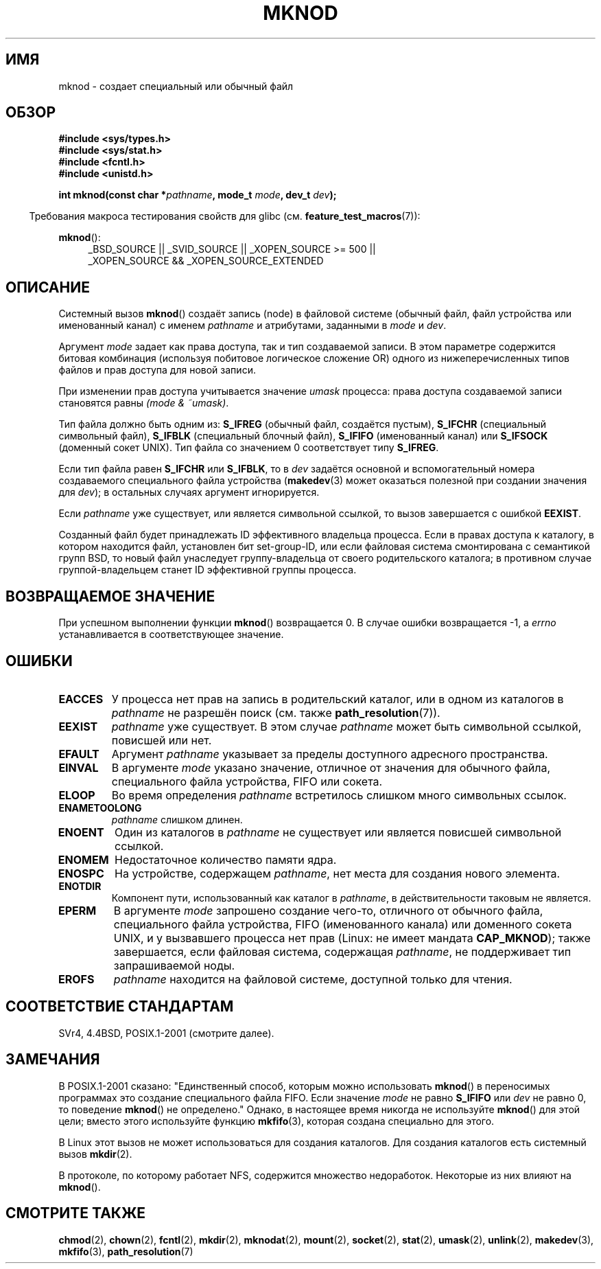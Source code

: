 .\" Hey Emacs! This file is -*- nroff -*- source.
.\"
.\" This manpage is Copyright (C) 1992 Drew Eckhardt;
.\"                               1993 Michael Haardt
.\"                               1993,1994 Ian Jackson.
.\" You may distribute it under the terms of the GNU General
.\" Public License. It comes with NO WARRANTY.
.\"
.\" Modified 1996-08-18 by urs
.\" Modified 2003-04-23 by Michael Kerrisk
.\" Modified 2004-06-23 by Michael Kerrisk <mtk.manpages@gmail.com>
.\"
.\"*******************************************************************
.\"
.\" This file was generated with po4a. Translate the source file.
.\"
.\"*******************************************************************
.TH MKNOD 2 2010\-09\-20 Linux "Руководство программиста Linux"
.SH ИМЯ
mknod \- создает специальный или обычный файл
.SH ОБЗОР
.nf
\fB#include <sys/types.h>\fP
\fB#include <sys/stat.h>\fP
\fB#include <fcntl.h>\fP
\fB#include <unistd.h>\fP
.sp
\fBint mknod(const char *\fP\fIpathname\fP\fB, mode_t \fP\fImode\fP\fB, dev_t \fP\fIdev\fP\fB);\fP
.fi
.sp
.in -4n
Требования макроса тестирования свойств для glibc
(см. \fBfeature_test_macros\fP(7)):
.in
.sp
\fBmknod\fP():
.ad l
.RS 4
_BSD_SOURCE || _SVID_SOURCE || _XOPEN_SOURCE\ >=\ 500 || _XOPEN_SOURCE\ &&\ _XOPEN_SOURCE_EXTENDED
.RE
.ad
.SH ОПИСАНИЕ
Системный вызов \fBmknod\fP() создаёт запись (node) в файловой системе (обычный
файл, файл устройства или именованный канал) с именем \fIpathname\fP и
атрибутами, заданными в \fImode\fP и \fIdev\fP.

Аргумент \fImode\fP задает как права доступа, так и тип создаваемой записи. В
этом параметре содержится битовая комбинация (используя побитовое логическое
сложение OR) одного из нижеперечисленных типов файлов и прав доступа для
новой записи.

При изменении прав доступа учитывается значение \fIumask\fP процесса: права
доступа создаваемой записи становятся равны \fI(mode & ~umask)\fP.

.\" (S_IFSOCK since Linux 1.2.4)
Тип файла должно быть одним из: \fBS_IFREG\fP (обычный файл, создаётся пустым),
\fBS_IFCHR\fP (специальный символьный файл), \fBS_IFBLK\fP (специальный блочный
файл), \fBS_IFIFO\fP (именованный канал) или \fBS_IFSOCK\fP (доменный сокет
UNIX). Тип файла со значением 0 соответствует типу \fBS_IFREG\fP.

Если тип файла равен \fBS_IFCHR\fP или \fBS_IFBLK\fP, то в \fIdev\fP задаётся
основной и вспомогательный номера создаваемого специального файла устройства
(\fBmakedev\fP(3) может оказаться полезной при создании значения для \fIdev\fP); в
остальных случаях аргумент игнорируется.

Если \fIpathname\fP уже существует, или является символьной ссылкой, то вызов
завершается с ошибкой \fBEEXIST\fP.

Созданный файл будет принадлежать ID эффективного владельца процесса. Если в
правах доступа к каталогу, в котором находится файл, установлен бит
set\-group\-ID, или если файловая система смонтирована с семантикой групп BSD,
то новый файл унаследует группу\-владельца от своего родительского каталога;
в противном случае группой\-владельцем станет ID эффективной группы процесса.
.SH "ВОЗВРАЩАЕМОЕ ЗНАЧЕНИЕ"
При успешном выполнении функции \fBmknod\fP() возвращается 0. В случае ошибки
возвращается \-1, а \fIerrno\fP устанавливается в соответствующее значение.
.SH ОШИБКИ
.TP 
\fBEACCES\fP
У процесса нет прав на запись в родительский каталог, или в одном из
каталогов в \fIpathname\fP не разрешён поиск (см. также \fBpath_resolution\fP(7)).
.TP 
\fBEEXIST\fP
\fIpathname\fP уже существует. В этом случае \fIpathname\fP может быть символьной
ссылкой, повисшей или нет.
.TP 
\fBEFAULT\fP
Аргумент \fIpathname\fP указывает за пределы доступного адресного пространства.
.TP 
\fBEINVAL\fP
В аргументе \fImode\fP указано значение, отличное от значения для обычного
файла, специального файла устройства, FIFO или сокета.
.TP 
\fBELOOP\fP
Во время определения \fIpathname\fP встретилось слишком много символьных
ссылок.
.TP 
\fBENAMETOOLONG\fP
\fIpathname\fP слишком длинен.
.TP 
\fBENOENT\fP
Один из каталогов в \fIpathname\fP не существует или является повисшей
символьной ссылкой.
.TP 
\fBENOMEM\fP
Недостаточное количество памяти ядра.
.TP 
\fBENOSPC\fP
На устройстве, содержащем \fIpathname\fP, нет места для создания нового
элемента.
.TP 
\fBENOTDIR\fP
Компонент пути, использованный как каталог в \fIpathname\fP, в действительности
таковым не является.
.TP 
\fBEPERM\fP
.\" For UNIX domain sockets and regular files, EPERM is only returned in
.\" Linux 2.2 and earlier; in Linux 2.4 and later, unprivileged can
.\" use mknod() to make these files.
В аргументе \fImode\fP запрошено создание чего\-то, отличного от обычного файла,
специального файла устройства, FIFO (именованного канала) или доменного
сокета UNIX, и у вызвавшего процесса нет прав (Linux: не имеет мандата
\fBCAP_MKNOD\fP); также завершается, если файловая система, содержащая
\fIpathname\fP, не поддерживает тип запрашиваемой ноды.
.TP 
\fBEROFS\fP
\fIpathname\fP находится на файловой системе, доступной только для чтения.
.SH "СООТВЕТСТВИЕ СТАНДАРТАМ"
.\" The Linux version differs from the SVr4 version in that it
.\" does not require root permission to create pipes, also in that no
.\" EMULTIHOP, ENOLINK, or EINTR error is documented.
SVr4, 4.4BSD, POSIX.1\-2001 (смотрите далее).
.SH ЗАМЕЧАНИЯ
В POSIX.1\-2001 сказано: "Единственный способ, которым можно использовать
\fBmknod\fP() в переносимых программах это создание специального файла
FIFO. Если значение \fImode\fP не равно \fBS_IFIFO\fP или \fIdev\fP не равно 0, то
поведение \fBmknod\fP() не определено." Однако, в настоящее время никогда не
используйте \fBmknod\fP() для этой цели; вместо этого используйте функцию
\fBmkfifo\fP(3), которая создана специально для этого.

.\" and one should make UNIX domain sockets with socket(2) and bind(2).
В Linux этот вызов не может использоваться для создания каталогов. Для
создания каталогов есть системный вызов \fBmkdir\fP(2).

В протоколе, по которому работает NFS, содержится множество
недоработок. Некоторые из них влияют на \fBmknod\fP().
.SH "СМОТРИТЕ ТАКЖЕ"
\fBchmod\fP(2), \fBchown\fP(2), \fBfcntl\fP(2), \fBmkdir\fP(2), \fBmknodat\fP(2),
\fBmount\fP(2), \fBsocket\fP(2), \fBstat\fP(2), \fBumask\fP(2), \fBunlink\fP(2),
\fBmakedev\fP(3), \fBmkfifo\fP(3), \fBpath_resolution\fP(7)

